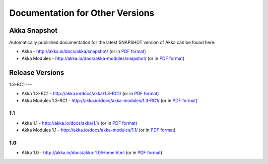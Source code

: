
.. _other-doc:

##################################
 Documentation for Other Versions
##################################


Akka Snapshot
=============

Automatically published documentation for the latest SNAPSHOT version of Akka can
be found here:

- Akka - http://akka.io/docs/akka/snapshot/ (or in `PDF format <http://akka.io/docs/akka/snapshot/Akka.pdf>`__)
- Akka Modules - http://akka.io/docs/akka-modules/snapshot/ (or in `PDF format <http://akka.io/docs/akka-modules/snapshot/AkkaModules.pdf>`__)



Release Versions
================

1.3-RC1
---

- Akka 1.3-RC1 - http://akka.io/docs/akka/1.3-RC1/ (or in `PDF format <http://akka.io/docs/akka/1.3-RC1/Akka.pdf>`__)
- Akka Modules 1.3-RC1 - http://akka.io/docs/akka-modules/1.3-RC1/ (or in `PDF format <http://akka.io/docs/akka-modules/1.3-RC1/AkkaModules.pdf>`__)

1.1
---

- Akka 1.1 - http://akka.io/docs/akka/1.1/ (or in `PDF format <http://akka.io/docs/akka/1.1/Akka.pdf>`__)
- Akka Modules 1.1 - http://akka.io/docs/akka-modules/1.1/ (or in `PDF format <http://akka.io/docs/akka-modules/1.1/AkkaModules.pdf>`__)

1.0
---

- Akka 1.0 - http://akka.io/docs/akka-1.0/Home.html (or in `PDF format <http://akka.io/docs/akka-1.0.pdf>`__)


